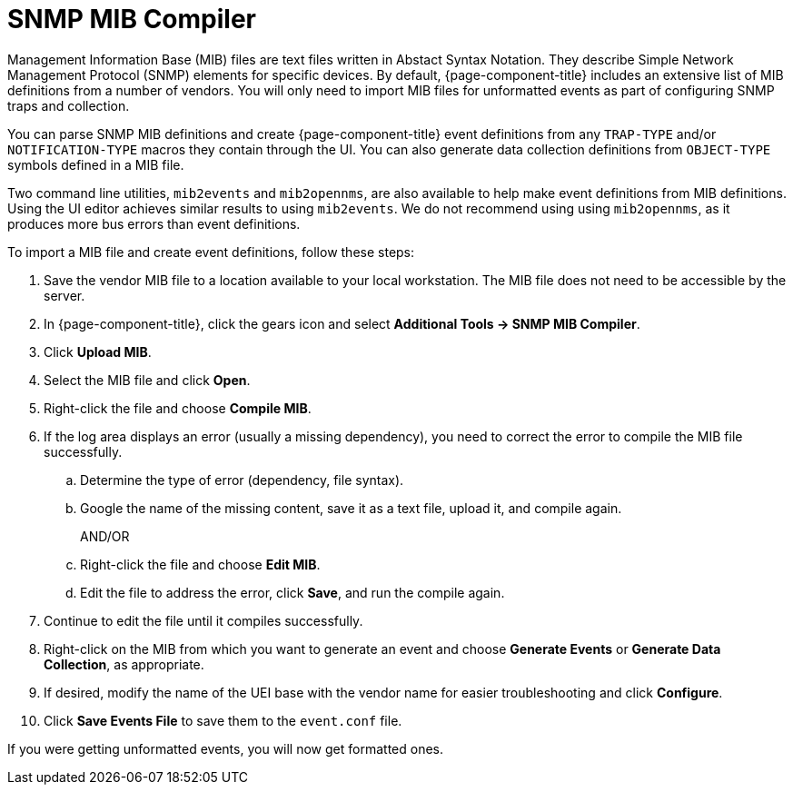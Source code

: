 
= SNMP MIB Compiler

Management Information Base (MIB) files are text files written in Abstact Syntax Notation.
They describe Simple Network Management Protocol (SNMP) elements for specific devices.
By default, {page-component-title} includes an extensive list of MIB definitions from a number of vendors.
You will only need to import MIB files for unformatted events as part of configuring SNMP traps and collection.

You can parse SNMP MIB definitions and create {page-component-title} event definitions from any `TRAP-TYPE` and/or `NOTIFICATION-TYPE` macros they contain through the UI.
You can also generate data collection definitions from `OBJECT-TYPE` symbols defined in a MIB file.

Two command line utilities, `mib2events` and `mib2opennms`, are also available to help make event definitions from MIB definitions.
Using the UI editor achieves similar results to using `mib2events`.
We do not recommend using using `mib2opennms`, as it produces more bus errors than event definitions.

[[mib-import]]

To import a MIB file and create event definitions, follow these steps:

. Save the vendor MIB file to a location available to your local workstation.
The MIB file does not need to be accessible by the server.
. In {page-component-title}, click the gears icon and select *Additional Tools -> SNMP MIB Compiler*.
. Click *Upload MIB*.
. Select the MIB file and click *Open*.
. Right-click the file and choose *Compile MIB*.
. If the log area displays an error (usually a missing dependency), you need to correct the error to compile the MIB file successfully.
.. Determine the type of error (dependency, file syntax).
.. Google the name of the missing content, save it as a text file, upload it, and compile again.
+
AND/OR
+
.. Right-click the file and choose *Edit MIB*.
.. Edit the file to address the error, click *Save*, and run the compile again.
. Continue to edit the file until it compiles successfully.
. Right-click on the MIB from which you want to generate an event and choose *Generate Events* or *Generate Data Collection*, as appropriate.
. If desired, modify the name of the UEI base with the vendor name for easier troubleshooting and click *Configure*.
. Click *Save Events File* to save them to the `event.conf` file.

If you were getting unformatted events, you will now get formatted ones.
